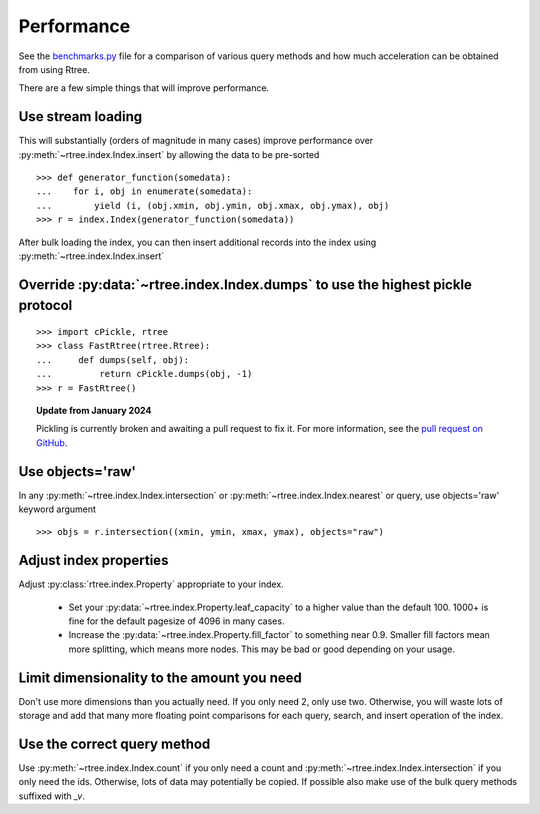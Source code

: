 .. _performance:

Performance
------------------------------------------------------------------------------

See the `benchmarks.py`_ file for a comparison of various query methods
and how much acceleration can be obtained from using Rtree.

.. _benchmarks.py: https://github.com/Toblerity/rtree/blob/master/benchmarks/benchmarks.py

There are a few simple things that will improve performance.

Use stream loading
..............................................................................

This will substantially (orders of magnitude in many cases) improve
performance over :py:meth:`~rtree.index.Index.insert` by allowing the data to
be pre-sorted

::

   >>> def generator_function(somedata):
   ...    for i, obj in enumerate(somedata):
   ...        yield (i, (obj.xmin, obj.ymin, obj.xmax, obj.ymax), obj)
   >>> r = index.Index(generator_function(somedata))

After bulk loading the index, you can then insert additional records into
the index using :py:meth:`~rtree.index.Index.insert`

Override :py:data:`~rtree.index.Index.dumps` to use the highest pickle protocol
...............................................................................

::

    >>> import cPickle, rtree
    >>> class FastRtree(rtree.Rtree):
    ...     def dumps(self, obj):
    ...         return cPickle.dumps(obj, -1)
    >>> r = FastRtree()

.. topic:: Update from January 2024

   Pickling is currently broken and awaiting a pull request to fix it.
   For more information, see the `pull request on GitHub`_.

.. _pull request on GitHub: https://github.com/Toblerity/rtree/pull/197

Use objects='raw'
...............................................................................

In any :py:meth:`~rtree.index.Index.intersection` or
:py:meth:`~rtree.index.Index.nearest` or query, use objects='raw' keyword
argument ::

    >>> objs = r.intersection((xmin, ymin, xmax, ymax), objects="raw")


Adjust index properties
...............................................................................

Adjust :py:class:`rtree.index.Property` appropriate to your index.

   * Set your :py:data:`~rtree.index.Property.leaf_capacity` to a higher value
     than the default 100. 1000+ is fine for the default pagesize of 4096 in
     many cases.

   * Increase the :py:data:`~rtree.index.Property.fill_factor` to something
     near 0.9. Smaller fill factors mean more splitting, which means more
     nodes. This may be bad or good depending on your usage.

Limit dimensionality to the amount you need
...............................................................................

Don't use more dimensions than you actually need. If you only need 2, only use
two. Otherwise, you will waste lots of storage and add that many more floating
point comparisons for each query, search, and insert operation of the index.

Use the correct query method
...............................................................................

Use :py:meth:`~rtree.index.Index.count` if you only need a count and
:py:meth:`~rtree.index.Index.intersection` if you only need the ids.
Otherwise, lots of data may potentially be copied.  If possible also
make use of the bulk query methods suffixed with `_v`.
